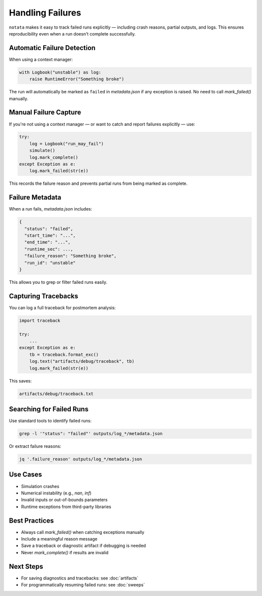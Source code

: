 Handling Failures
=================

``notata`` makes it easy to track failed runs explicitly — including crash reasons, partial outputs, and logs.  
This ensures reproducibility even when a run doesn't complete successfully.

Automatic Failure Detection
---------------------------

When using a context manager:

.. code-block:: python

    with Logbook("unstable") as log:
        raise RuntimeError("Something broke")

The run will automatically be marked as ``failed`` in `metadata.json` if any exception is raised.  
No need to call `mark_failed()` manually.

Manual Failure Capture
----------------------

If you're not using a context manager — or want to catch and report failures explicitly — use:

.. code-block:: python

    try:
        log = Logbook("run_may_fail")
        simulate()
        log.mark_complete()
    except Exception as e:
        log.mark_failed(str(e))

This records the failure reason and prevents partial runs from being marked as complete.

Failure Metadata
----------------

When a run fails, `metadata.json` includes:

.. code-block:: json

    {
      "status": "failed",
      "start_time": "...",
      "end_time": "...",
      "runtime_sec": ...,
      "failure_reason": "Something broke",
      "run_id": "unstable"
    }

This allows you to grep or filter failed runs easily.

Capturing Tracebacks
--------------------

You can log a full traceback for postmortem analysis:

.. code-block:: python

    import traceback

    try:
        ...
    except Exception as e:
        tb = traceback.format_exc()
        log.text("artifacts/debug/traceback", tb)
        log.mark_failed(str(e))

This saves:

.. code-block:: text

    artifacts/debug/traceback.txt

Searching for Failed Runs
-------------------------

Use standard tools to identify failed runs:

.. code-block:: bash

    grep -l '"status": "failed"' outputs/log_*/metadata.json

Or extract failure reasons:

.. code-block:: bash

    jq '.failure_reason' outputs/log_*/metadata.json

Use Cases
---------

- Simulation crashes
- Numerical instability (e.g., `nan`, `inf`)
- Invalid inputs or out-of-bounds parameters
- Runtime exceptions from third-party libraries

Best Practices
--------------

- Always call `mark_failed()` when catching exceptions manually
- Include a meaningful reason message
- Save a traceback or diagnostic artifact if debugging is needed
- Never `mark_complete()` if results are invalid

Next Steps
----------

- For saving diagnostics and tracebacks: see :doc:`artifacts`
- For programmatically resuming failed runs: see :doc:`sweeps`
